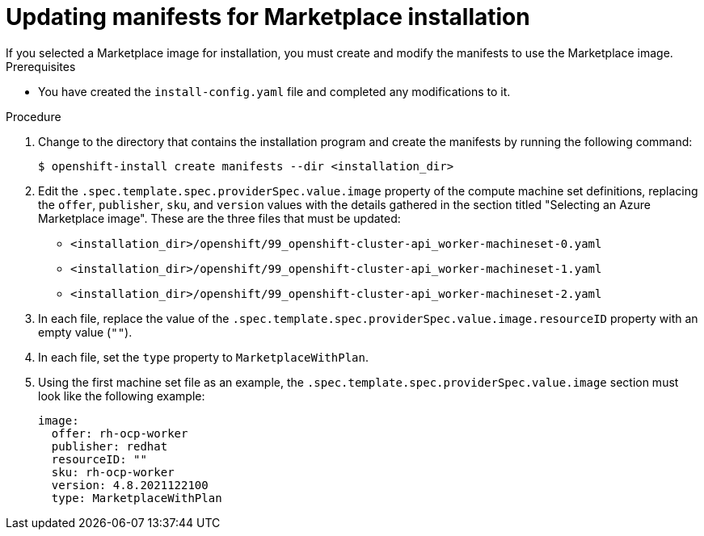 // Module included in the following assemblies:
//
// * installing/installing_azure/installing-azure-customizations.adoc

:_content-type: PROCEDURE
[id="installation-azure-marketplace-manifests_{context}"]
= Updating manifests for Marketplace installation
If you selected a Marketplace image for installation, you must create and modify the manifests to use the Marketplace image. 

.Prerequisites

* You have created the `install-config.yaml` file and completed any modifications to it.

.Procedure

. Change to the directory that contains the installation program and create the manifests by running the following command:
+
[source,terminal]
----
$ openshift-install create manifests --dir <installation_dir>
----
+
. Edit the `.spec.template.spec.providerSpec.value.image` property of the compute machine set definitions, replacing the `offer`, `publisher`, `sku`, and `version` values with the details gathered in the section titled "Selecting an Azure Marketplace image". These are the three files that must be updated:
** `<installation_dir>/openshift/99_openshift-cluster-api_worker-machineset-0.yaml`
** `<installation_dir>/openshift/99_openshift-cluster-api_worker-machineset-1.yaml`
** `<installation_dir>/openshift/99_openshift-cluster-api_worker-machineset-2.yaml`

. In each file, replace the value of the `.spec.template.spec.providerSpec.value.image.resourceID` property with an empty value (`""`).

. In each file, set the `type` property to `MarketplaceWithPlan`.

. Using the first machine set file as an example, the `.spec.template.spec.providerSpec.value.image` section must look like the following example:
+
[source,yaml]
----
image:
  offer: rh-ocp-worker
  publisher: redhat
  resourceID: ""
  sku: rh-ocp-worker
  version: 4.8.2021122100
  type: MarketplaceWithPlan
----